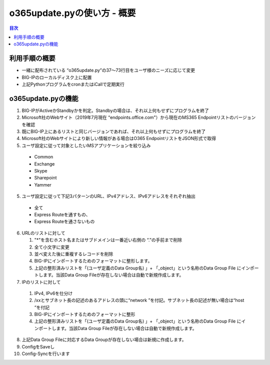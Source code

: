 ==============================================
o365update.pyの使い方 - 概要
==============================================

.. contents:: 目次

利用手順の概要
----------------------
* 一緒に配布されている “o365update.py”の37～73行目をユーザ様のニーズに応じて変更
* BIG-IPのローカルディスク上に配置
* 上記PythonプログラムをcronまたはiCallで定期実行

o365update.pyの機能
----------------------

1.	BIG-IPがActiveかStandbyかを判定。Standbyの場合は、それ以上何もせずにプログラムを終了
2. 	Microsoft社のWebサイト（2019年7月現在 “endpoints.office.com"）から現在のMS365 Endpointリストのバージョンを確認
3.	既にBIG-IP上にあるリストと同じバージョンであれば、それ以上何もせずにプログラムを終了
4.	Microsoft社のWebサイトにより新しい情報がある場合はO365 EndpointリストをJSON形式で取得
5.	ユーザ設定に従って対象としたいMSアプリケーションを絞り込み

    *   Common
    *   Exchange
    *   Skype
    *   Sharepoint
    *   Yammer

5.	ユーザ設定に従って下記3パターンのURL、IPv4アドレス、IPv6アドレスをそれぞれ抽出

    *   全て
    *   Express Routeを通すもの、
    *   Express Routeを通さないもの

6.  URLのリストに対して

    1.  "*"を含むホスト名またはサブドメインは一番近い右側の “.”の手前まで削除
    2.  全て小文字に変更
    3.  並べ変えた後に重複するレコードを削除
    4.  BIG-IPにインポートするためのフォーマットに整形します。
    5.  上記の整形済みリストを「(ユーザ定義のData Group名) 」+ 「_object」という名称のData Group File にインポートします。当該Data Group Fileが存在しない場合は自動で新規作成します。

7.	IPのリストに対して

    1.  IPv4, IPv6を仕分け
    2.  /xxとサブネット長の記述のあるアドレスの頭に“network ”を付記。サブネット長の記述が無い場合は“host “を付記
    3.  BIG-IPにインポートするためのフォーマットに整形
    4.  上記の整形済みリストを「(ユーザ定義のData Group名) 」+ 「_object」という名称のData Group File にインポートします。当該Data Group Fileが存在しない場合は自動で新規作成します。

8.	上記Data Group Fileに対応するData Groupが存在しない場合は新規に作成します。
9.	ConfigをSaveし
10.	Config-Syncを行います






